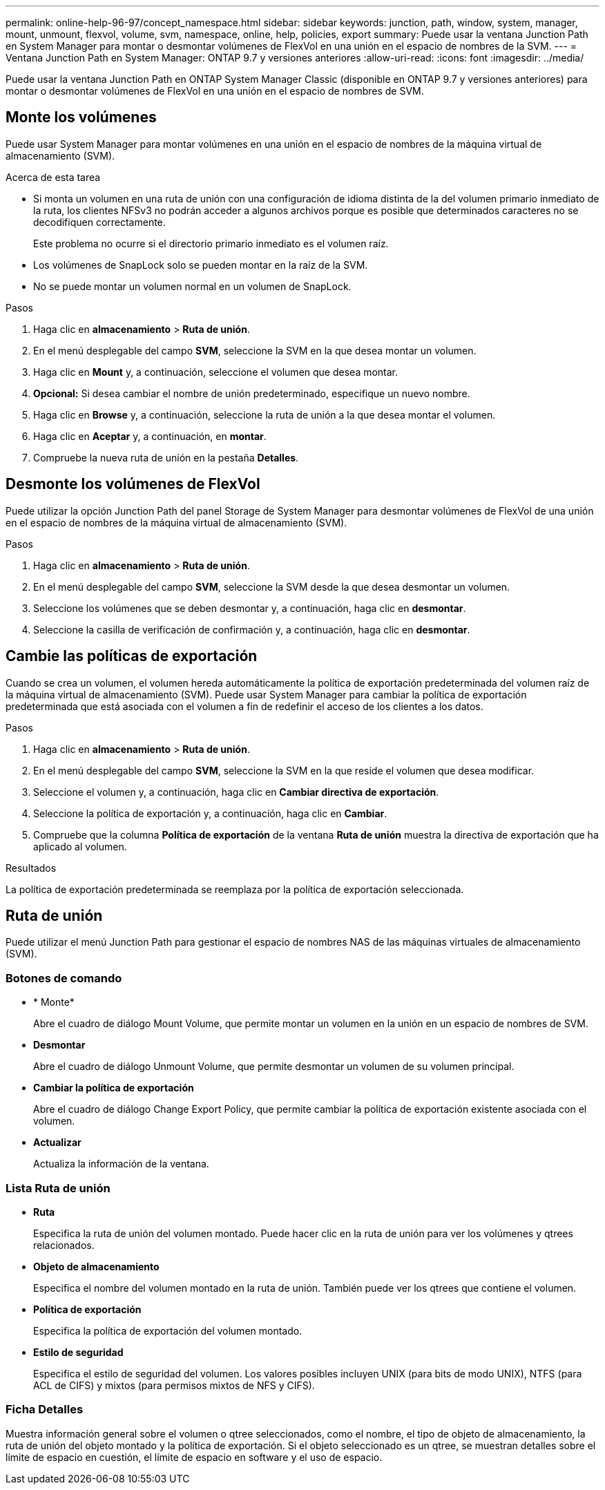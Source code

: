 ---
permalink: online-help-96-97/concept_namespace.html 
sidebar: sidebar 
keywords: junction, path, window, system, manager, mount, unmount, flexvol, volume, svm, namespace, online, help, policies, export 
summary: Puede usar la ventana Junction Path en System Manager para montar o desmontar volúmenes de FlexVol en una unión en el espacio de nombres de la SVM. 
---
= Ventana Junction Path en System Manager: ONTAP 9.7 y versiones anteriores
:allow-uri-read: 
:icons: font
:imagesdir: ../media/


[role="lead"]
Puede usar la ventana Junction Path en ONTAP System Manager Classic (disponible en ONTAP 9.7 y versiones anteriores) para montar o desmontar volúmenes de FlexVol en una unión en el espacio de nombres de SVM.



== Monte los volúmenes

Puede usar System Manager para montar volúmenes en una unión en el espacio de nombres de la máquina virtual de almacenamiento (SVM).

.Acerca de esta tarea
* Si monta un volumen en una ruta de unión con una configuración de idioma distinta de la del volumen primario inmediato de la ruta, los clientes NFSv3 no podrán acceder a algunos archivos porque es posible que determinados caracteres no se decodifiquen correctamente.
+
Este problema no ocurre si el directorio primario inmediato es el volumen raíz.

* Los volúmenes de SnapLock solo se pueden montar en la raíz de la SVM.
* No se puede montar un volumen normal en un volumen de SnapLock.


.Pasos
. Haga clic en *almacenamiento* > *Ruta de unión*.
. En el menú desplegable del campo *SVM*, seleccione la SVM en la que desea montar un volumen.
. Haga clic en *Mount* y, a continuación, seleccione el volumen que desea montar.
. *Opcional:* Si desea cambiar el nombre de unión predeterminado, especifique un nuevo nombre.
. Haga clic en *Browse* y, a continuación, seleccione la ruta de unión a la que desea montar el volumen.
. Haga clic en *Aceptar* y, a continuación, en *montar*.
. Compruebe la nueva ruta de unión en la pestaña *Detalles*.




== Desmonte los volúmenes de FlexVol

Puede utilizar la opción Junction Path del panel Storage de System Manager para desmontar volúmenes de FlexVol de una unión en el espacio de nombres de la máquina virtual de almacenamiento (SVM).

.Pasos
. Haga clic en *almacenamiento* > *Ruta de unión*.
. En el menú desplegable del campo *SVM*, seleccione la SVM desde la que desea desmontar un volumen.
. Seleccione los volúmenes que se deben desmontar y, a continuación, haga clic en *desmontar*.
. Seleccione la casilla de verificación de confirmación y, a continuación, haga clic en *desmontar*.




== Cambie las políticas de exportación

Cuando se crea un volumen, el volumen hereda automáticamente la política de exportación predeterminada del volumen raíz de la máquina virtual de almacenamiento (SVM). Puede usar System Manager para cambiar la política de exportación predeterminada que está asociada con el volumen a fin de redefinir el acceso de los clientes a los datos.

.Pasos
. Haga clic en *almacenamiento* > *Ruta de unión*.
. En el menú desplegable del campo *SVM*, seleccione la SVM en la que reside el volumen que desea modificar.
. Seleccione el volumen y, a continuación, haga clic en *Cambiar directiva de exportación*.
. Seleccione la política de exportación y, a continuación, haga clic en *Cambiar*.
. Compruebe que la columna *Política de exportación* de la ventana *Ruta de unión* muestra la directiva de exportación que ha aplicado al volumen.


.Resultados
La política de exportación predeterminada se reemplaza por la política de exportación seleccionada.



== Ruta de unión

Puede utilizar el menú Junction Path para gestionar el espacio de nombres NAS de las máquinas virtuales de almacenamiento (SVM).



=== Botones de comando

* * Monte*
+
Abre el cuadro de diálogo Mount Volume, que permite montar un volumen en la unión en un espacio de nombres de SVM.

* *Desmontar*
+
Abre el cuadro de diálogo Unmount Volume, que permite desmontar un volumen de su volumen principal.

* *Cambiar la política de exportación*
+
Abre el cuadro de diálogo Change Export Policy, que permite cambiar la política de exportación existente asociada con el volumen.

* *Actualizar*
+
Actualiza la información de la ventana.





=== Lista Ruta de unión

* *Ruta*
+
Especifica la ruta de unión del volumen montado. Puede hacer clic en la ruta de unión para ver los volúmenes y qtrees relacionados.

* *Objeto de almacenamiento*
+
Especifica el nombre del volumen montado en la ruta de unión. También puede ver los qtrees que contiene el volumen.

* *Política de exportación*
+
Especifica la política de exportación del volumen montado.

* *Estilo de seguridad*
+
Especifica el estilo de seguridad del volumen. Los valores posibles incluyen UNIX (para bits de modo UNIX), NTFS (para ACL de CIFS) y mixtos (para permisos mixtos de NFS y CIFS).





=== Ficha Detalles

Muestra información general sobre el volumen o qtree seleccionados, como el nombre, el tipo de objeto de almacenamiento, la ruta de unión del objeto montado y la política de exportación. Si el objeto seleccionado es un qtree, se muestran detalles sobre el límite de espacio en cuestión, el límite de espacio en software y el uso de espacio.
